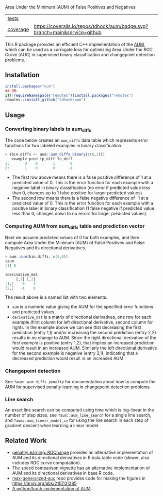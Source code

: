 Area Under the Minimum (AUM) of False Positives and Negatives

| [[file:tests/testthat][tests]]    | [[https://github.com/tdhock/aum/actions][https://github.com/tdhock/aum/workflows/R-CMD-check/badge.svg]]
| [[https://github.com/jimhester/covr][coverage]] | [[https://coveralls.io/github/tdhock/aum?branch=master][https://coveralls.io/repos/tdhock/aum/badge.svg?branch=main&service=github]] |

This R package provides an efficient C++ implementation of the [[https://arxiv.org/abs/2107.01285][AUM]],
which can be used as a surrogate loss for 
optimizing Area Under the ROC Curve (AUC) in supervised binary
classification and changepoint detection problems.

** Installation

#+begin_src R
  install.packages("aum")
  ## OR:
  if(!requireNamespace("remotes"))install.packages("remotes")
  remotes::install_github("tdhock/aum")
#+end_src

** Usage

*** Converting binary labels to aum_diffs

The code below creates an =aum_diffs= data table which represents error
functions for two labeled examples in binary classification.

#+begin_src R
  > (bin.diffs <- aum::aum_diffs_binary(c(0,1)))
     example pred fp_diff fn_diff
  1:       0    0       1       0
  2:       1    0       0      -1
#+end_src

- The first row above means there is a false positive difference of 1
  at a predicted value of 0. This is the error function for each
  example with a negative label in binary classification (no error if
  predicted value less than 0, changes up to 1 false positive for
  larger predicted values).
- The second row means there is a false negative difference of -1 at a
  predicted value of 0. This is the error function for each example
  with a positive label in binary classification (1 false negative if
  predicted value less than 0, changes down to no errors for larger
  predicted values).

*** Computing AUM from aum_diffs table and prediction vector

Next we assume predicted values of 0 for both examples, and then
compute Area Under the Minimum (AUM) of False Positives and False
Negatives and its directional derivatives.

#+begin_src R
> aum::aum(bin.diffs, c(0,0))
$aum
[1] 0

$derivative_mat
     [,1] [,2]
[1,]    0    1
[2,]   -1    0
#+end_src

The result above is a named list with two elements.

- =aum= is a numeric value giving the AUM for the specified error
  functions and predicted values.
- =derivative_mat= is a matrix of directional derivatives, one row for
  each example (first column for left directional derivative, second
  column for right). In the example above we can see that decreasing
  the first prediction (entry 1,1) and/or increasing the second
  prediction (entry 2,2) results in no change to AUM. Since the right
  directional derivative of the first example is positive (entry 1,2),
  that implies an increased prediction would result in an increased
  AUM. Similarly the left directional derivative for the second
  example is negative (entry 2,1), indicating that a decreased
  prediction would result in an increased AUM.

*** Changepoint detection

See =?aum::aum_diffs_penalty= for documentation about how to compute
the AUM for supervised penalty learning in changepoint detection problems.

*** Line search

An exact line search can be computed using time which is log-linear in
the number of step sizes, see =?aum::aum_line_search= for a single
line search, and =?aum::aum_linear_model_cv= for using the line search
in each step of gradient descent when learning a linear model.

** Related Work

- [[https://github.com/tdhock/penaltyLearning/blob/master/R/ROChange.R][penaltyLearning::ROChange]] provides an alternative implementation of
  AUM and its directional derivatives in R data.table code (slower,
  also includes ROC curve computation).
- [[https://cloud.r-project.org/web/packages/aum/vignettes/speed-comparison.html][The speed comparison vignette]] has an alternative implementation of
  AUM and its directional derivatives in base R code.
- [[https://github.com/tdhock/max-generalized-auc][max-generalized-auc]] repo provides code for making the figures in
  https://arxiv.org/abs/2107.01285
- [[https://tdhock.github.io/blog/2022/torch-auto-grad-non-diff/][A python/torch implementation of AUM]].
